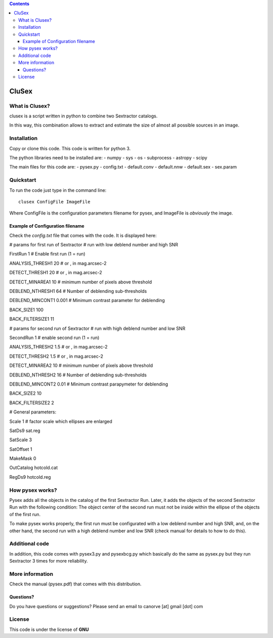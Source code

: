 .. contents::
   :depth: 3
..

CluSex
=====

What is Clusex?
--------------

| clusex is a script written in python to combine two Sextractor
  catalogs.

In this way, this combination allows to extract and estimate the size of
almost all possible sources in an image.

Installation
------------

Copy or clone this code. This code is written for python 3.

The python libraries need to be installed are: - numpy - sys - os -
subprocess - astropy - scipy

The main files for this code are: - pysex.py - config.txt - default.conv
- default.nnw - default.sex - sex.param

Quickstart
----------

To run the code just type in the command line:

::

   clusex ConfigFile ImageFile

Where ConfigFile is the configuration parameters filename for pysex, and
ImageFile is *obviously* the image.

Example of Configuration filename
~~~~~~~~~~~~~~~~~~~~~~~~~~~~~~~~~

Check the *config.txt* file that comes with the code. It is displayed
here:

# params for first run of Sextractor # run with low deblend number and
high SNR

FirstRun 1 # Enable first run (1 = run)

ANALYSIS_THRESH1 20 # or , in mag.arcsec-2

DETECT_THRESH1 20 # or , in mag.arcsec-2

DETECT_MINAREA1 10 # minimum number of pixels above threshold

DEBLEND_NTHRESH1 64 # Number of deblending sub-thresholds

DEBLEND_MINCONT1 0.001 # Minimum contrast parameter for deblending

BACK_SIZE1 100

BACK_FILTERSIZE1 11

# params for second run of Sextractor # run with high deblend number and
low SNR

SecondRun 1 # enable second run (1 = run)

ANALYSIS_THRESH2 1.5 # or , in mag.arcsec-2

DETECT_THRESH2 1.5 # or , in mag.arcsec-2

DETECT_MINAREA2 10 # minimum number of pixels above threshold

DEBLEND_NTHRESH2 16 # Number of deblending sub-thresholds

DEBLEND_MINCONT2 0.01 # Minimum contrast parapymeter for deblending

BACK_SIZE2 10

BACK_FILTERSIZE2 2

# General parameters:

Scale 1 # factor scale which ellipses are enlarged

SatDs9 sat.reg

SatScale 3

SatOffset 1

MakeMask 0

OutCatalog hotcold.cat

RegDs9 hotcold.reg

How pysex works?
----------------

Pysex adds all the objects in the catalog of the first Sextractor Run.
Later, it adds the objects of the second Sextractor Run with the
following condition: The object center of the second run must not be
inside within the ellipse of the objects of the first run.

To make pysex works properly, the first run must be configurated with a
low deblend number and high SNR, and, on the other hand, the second run
with a high deblend number and low SNR (check manual for details to how
to do this).

Additional code
---------------

In addition, this code comes with pysex3.py and pysexbcg.py which
basically do the same as pysex.py but they run Sextractor 3 times for
more reliability.

More information
----------------

Check the manual (pysex.pdf) that comes with this distribution.

Questions?
~~~~~~~~~~

Do you have questions or suggestions? Please send an email to canorve
[at] gmail [dot] com

License
-------

This code is under the license of **GNU**
